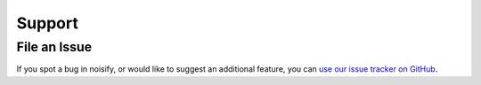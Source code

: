 .. _support:

Support
=======

File an Issue
-------------

If you spot a bug in noisify, or would like to suggest an additional feature, you can
`use our issue tracker on GitHub <https://github.com/dstl/noisify/issues>`_.